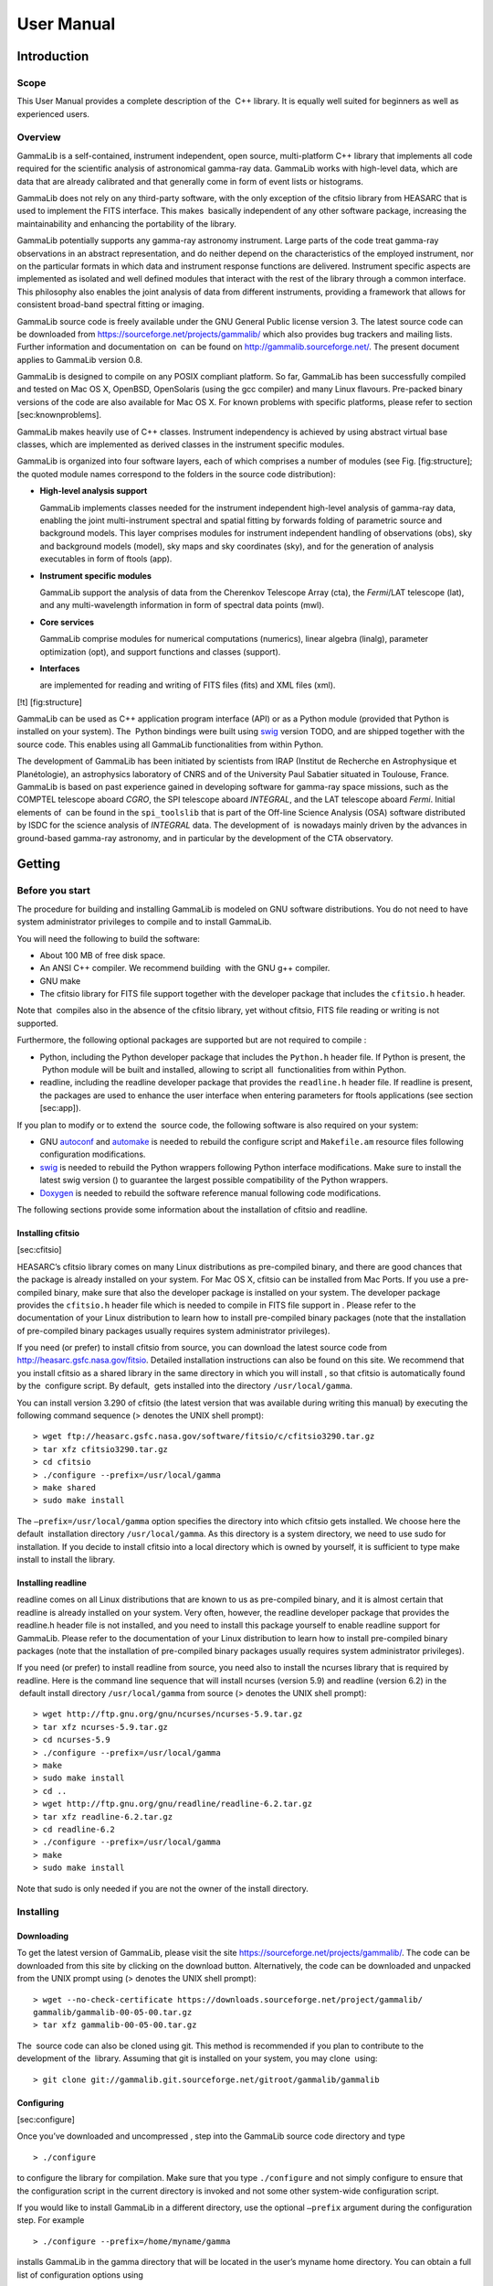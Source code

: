 ===========
User Manual
===========

Introduction
============

Scope
-----

This User Manual provides a complete description of the  C++ library. It
is equally well suited for beginners as well as experienced users.

Overview
--------

GammaLib is a self-contained, instrument independent, open source,
multi-platform C++ library that implements all code required for the
scientific analysis of astronomical gamma-ray data. GammaLib works with
high-level data, which are data that are already calibrated and that
generally come in form of event lists or histograms.

GammaLib does not rely on any third-party software, with the only exception of
the cfitsio library from HEASARC that is used to implement the FITS
interface. This makes  basically independent of any other software
package, increasing the maintainability and enhancing the portability of
the library.

GammaLib potentially supports any gamma-ray astronomy instrument. Large parts of
the code treat gamma-ray observations in an abstract representation, and
do neither depend on the characteristics of the employed instrument, nor
on the particular formats in which data and instrument response
functions are delivered. Instrument specific aspects are implemented as
isolated and well defined modules that interact with the rest of the
library through a common interface. This philosophy also enables the
joint analysis of data from different instruments, providing a framework
that allows for consistent broad-band spectral fitting or imaging.

GammaLib source code is freely available under the GNU General Public license
version 3. The latest source code can be downloaded from
https://sourceforge.net/projects/gammalib/ which also provides bug
trackers and mailing lists. Further information and documentation on
 can be found on http://gammalib.sourceforge.net/. The present document
applies to GammaLib version 0.8.

GammaLib is designed to compile on any POSIX compliant platform. So far, GammaLib has
been successfully compiled and tested on Mac OS X, OpenBSD, OpenSolaris
(using the gcc compiler) and many Linux flavours. Pre-packed binary
versions of the code are also available for Mac OS X. For known problems
with specific platforms, please refer to section [sec:knownproblems].

GammaLib makes heavily use of C++ classes. Instrument independency is achieved
by using abstract virtual base classes, which are implemented as derived
classes in the instrument specific modules.

GammaLib is organized into four software layers, each of which comprises a
number of modules (see Fig. [fig:structure]; the quoted module names
correspond to the folders in the source code distribution):

-  **High-level analysis support**

   GammaLib implements classes needed for the instrument independent high-level
   analysis of gamma-ray data, enabling the joint multi-instrument
   spectral and spatial fitting by forwards folding of parametric source
   and background models. This layer comprises modules for instrument
   independent handling of observations (obs), sky and background models
   (model), sky maps and sky coordinates (sky), and for the generation
   of analysis executables in form of ftools (app).

-  **Instrument specific modules**

   GammaLib support the analysis of data from the Cherenkov Telescope Array
   (cta), the *Fermi*/LAT telescope (lat), and any multi-wavelength
   information in form of spectral data points (mwl).

-  **Core services**

   GammaLib comprise modules for numerical computations (numerics), linear
   algebra (linalg), parameter optimization (opt), and support functions
   and classes (support).

-  **Interfaces**

   are implemented for reading and writing of FITS files (fits) and XML
   files (xml).

[!t] [fig:structure]

GammaLib can be used as C++ application program interface (API) or as a Python
module (provided that Python is installed on your system). The  Python
bindings were built using `swig <http://www.swig.org/>`_ version TODO, and are
shipped together with the source code. This enables using all
GammaLib functionalities from within Python.

The development of GammaLib has been initiated by scientists from IRAP (Institut
de Recherche en Astrophysique et Planétologie), an astrophysics
laboratory of CNRS and of the University Paul Sabatier situated in
Toulouse, France. GammaLib is based on past experience gained in developing
software for gamma-ray space missions, such as the COMPTEL telescope
aboard *CGRO*, the SPI telescope aboard *INTEGRAL*, and the LAT
telescope aboard *Fermi*. Initial elements of  can be found in the
``spi_toolslib`` that is part of the Off-line Science Analysis (OSA)
software distributed by ISDC for the science analysis of *INTEGRAL*
data. The development of  is nowadays mainly driven by the advances in
ground-based gamma-ray astronomy, and in particular by the development
of the CTA observatory.

Getting
=======

Before you start
----------------

The procedure for building and installing GammaLib is modeled on GNU software
distributions. You do not need to have system administrator privileges
to compile and to install GammaLib.

You will need the following to build the software:

-  About 100 MB of free disk space.

-  An ANSI C++ compiler. We recommend building  with the GNU g++
   compiler.

-  GNU make

-  The cfitsio library for FITS file support together with the developer
   package that includes the ``cfitsio.h`` header.

Note that  compiles also in the absence of the cfitsio library, yet
without cfitsio, FITS file reading or writing is not supported.

Furthermore, the following optional packages are supported but are not
required to compile :

-  Python, including the Python developer package that includes the
   ``Python.h`` header file. If Python is present, the  Python module will
   be built and installed, allowing to script all  functionalities from
   within Python.

-  readline, including the readline developer package that provides the
   ``readline.h`` header file. If readline is present, the packages are used
   to enhance the user interface when entering parameters for ftools
   applications (see section [sec:app]).

If you plan to modify or to extend the  source code, the following
software is also required on your system:

-  GNU `autoconf <http://www.gnu.org/software/autoconf/>`_ and `automake
   <http://www.gnu.org/software/automake/>`_ is needed to rebuild the
   configure script and ``Makefile.am`` resource files following
   configuration modifications.

-  `swig <http://www.swig.org/>`_ is needed to rebuild the Python wrappers
   following Python interface modifications. Make sure to install the
   latest swig version () to guarantee the largest possible
   compatibility of the Python wrappers.

-  `Doxygen <http://www.doxygen.org/>`_ is needed to rebuild the software
   reference manual following code modifications.

The following sections provide some information about the installation
of cfitsio and readline.

Installing cfitsio
~~~~~~~~~~~~~~~~~~

[sec:cfitsio]

HEASARC’s cfitsio library comes on many Linux distributions as
pre-compiled binary, and there are good chances that the package is
already installed on your system. For Mac OS X, cfitsio can be installed
from Mac Ports. If you use a pre-compiled binary, make sure that also
the developer package is installed on your system. The developer package
provides the ``cfitsio.h`` header file which is needed to compile in FITS
file support in . Please refer to the documentation of your Linux
distribution to learn how to install pre-compiled binary packages (note
that the installation of pre-compiled binary packages usually requires
system administrator privileges).

If you need (or prefer) to install cfitsio from source, you can download
the latest source code from http://heasarc.gsfc.nasa.gov/fitsio.
Detailed installation instructions can also be found on this site. We
recommend that you install cfitsio as a shared library in the same
directory in which you will install , so that cfitsio is automatically
found by the  configure script. By default,  gets installed into the
directory ``/usr/local/gamma``.

You can install version 3.290 of cfitsio (the latest version that was
available during writing this manual) by executing the following command
sequence (> denotes the UNIX shell prompt)::

    > wget ftp://heasarc.gsfc.nasa.gov/software/fitsio/c/cfitsio3290.tar.gz
    > tar xfz cfitsio3290.tar.gz
    > cd cfitsio
    > ./configure --prefix=/usr/local/gamma
    > make shared
    > sudo make install

The ``–prefix=/usr/local/gamma`` option specifies the directory into which
cfitsio gets installed. We choose here the default  installation
directory ``/usr/local/gamma``. As this directory is a system directory, we
need to use sudo for installation. If you decide to install cfitsio into
a local directory which is owned by yourself, it is sufficient to type
make install to install the library.

Installing readline
~~~~~~~~~~~~~~~~~~~

readline comes on all Linux distributions that are known to us as pre-compiled
binary, and it is almost certain that readline is already installed on
your system. Very often, however, the readline developer package that
provides the readline.h header file is not installed, and you need to
install this package yourself to enable readline support for GammaLib. Please
refer to the documentation of your Linux distribution to learn how to
install pre-compiled binary packages (note that the installation of
pre-compiled binary packages usually requires system administrator
privileges).

If you need (or prefer) to install readline from source, you need also
to install the ncurses library that is required by readline. Here is the
command line sequence that will install ncurses (version 5.9) and
readline (version 6.2) in the  default install directory
``/usr/local/gamma`` from source (> denotes the UNIX shell prompt)::

    > wget http://ftp.gnu.org/gnu/ncurses/ncurses-5.9.tar.gz
    > tar xfz ncurses-5.9.tar.gz
    > cd ncurses-5.9
    > ./configure --prefix=/usr/local/gamma
    > make
    > sudo make install
    > cd ..
    > wget http://ftp.gnu.org/gnu/readline/readline-6.2.tar.gz
    > tar xfz readline-6.2.tar.gz
    > cd readline-6.2
    > ./configure --prefix=/usr/local/gamma
    > make
    > sudo make install

Note that sudo is only needed if you are not the owner of the install
directory.

Installing
----------

Downloading
~~~~~~~~~~~

To get the latest version of GammaLib, please visit the site
https://sourceforge.net/projects/gammalib/. The code can be downloaded
from this site by clicking on the download button. Alternatively, the
code can be downloaded and unpacked from the UNIX prompt using (>
denotes the UNIX shell prompt)::

    > wget --no-check-certificate https://downloads.sourceforge.net/project/gammalib/
    gammalib/gammalib-00-05-00.tar.gz
    > tar xfz gammalib-00-05-00.tar.gz

The  source code can also be cloned using git. This method is
recommended if you plan to contribute to the development of the
 library. Assuming that git is installed on your system, you may clone
 using::

    > git clone git://gammalib.git.sourceforge.net/gitroot/gammalib/gammalib

Configuring
~~~~~~~~~~~

[sec:configure]

Once you’ve downloaded and uncompressed , step into the GammaLib source code
directory and type ::

    > ./configure

to configure the library for compilation. Make sure that you type
``./configure`` and not simply configure to ensure that the configuration
script in the current directory is invoked and not some other
system-wide configuration script.

If you would like to install GammaLib in a different directory, use the optional
``–prefix`` argument during the configuration step. For example ::

    > ./configure --prefix=/home/myname/gamma

installs GammaLib in the gamma directory that will be located in the user’s
myname home directory. You can obtain a full list of configuration
options using ::

    > ./configure --help

If configuration was successful, the script will terminate with printing
information about the configuration. This information is important in
case that you encounter installation problems, and may help you to
diagnose the problems. The typical output that you may see is as
follows::

      GammaLib configuration summary
      ==============================
      * FITS I/O support             (yes)   /usr/local/gamma/lib /usr/local/gamma/include
      * Readline support             (yes)    
      * Ncurses support              (yes)   
      * Python                       (yes)
      * Python.h                     (yes)
      * swig                         (yes)
      * Make Python bindings         (yes)
      * Multiwavelength interface    (yes)
      * Fermi-LAT interface          (yes)
      * CTA interface                (yes)
      * Doxygen                      (yes)   /usr/local/bin/doxygen
      * Perform NaN/Inf checks       (yes)   (default)
      * Perform range checking       (yes)   (default)
      * Optimize memory usage        (yes)   (default)
      - Compile in debug code        (no)    (default)
      - Enable code for profiling    (no)    (default)

The script informs whether cfitsio has been found (and eventually also
gives the directories in which the cfitsio library and the header file
resides), whether readline and ncurses have been found, and whether
Python including the Python.h header file is available. Although none of
these items is mandatory, we highly recommend to install cfitsio to
support FITS file reading and writing (see section [sec:cfitsio]), and
to install Python to enable GammaLib scripting.

If cfitsio is installed on your system but not found by the configure
script, it may be located in a directory that is not known to the
configure script. By default, configure will search for cfitsio (in the
given order) in the  install directory, in all standard paths (e.g.
``/usr/lib``, ``/usr/local/lib``, ...), and in some system specific locations,
including ``/opt/local/lib`` for Mac OS X. Assuming that you installed
cfitsio on your system in the directory ``/home/myname/cfitsio``, you may
explicitly specify this location to configure using the ``LDFLAGS`` and
``CPPFLAGS`` environment variables::

    > ./configure LDFLAGS=-L/home/myname/cfitsio/lib CPPFLAGS=-I/home/myname/cfitsio/include

Here, ``LDFLAGS`` specifies the path where the shared cfitsio library is
located, while ``CPPFLAGS`` specifies the path where the ``cfitsio.h`` header
file is located. Note that ``-L`` has to prefix the library path and that ``-I``
has to prefix the header file path. With the same method, you may
specify any non-standard location for the readline and ncurses
libraries.

The configuration script also checks for the presence of swig, which is
used for building the Python wrapper files. Normally, swig is not needed
to create the Python bindings as the necessary wrapper files are shipped
with the  source code. If you plan, however, to modify or to extend the
Python interface, you will need swig to rebuild the Python wrappers
following changes to the interface.

The configuration summary informs also about all instrument dependent
interfaces that will be compiled into the GammaLib library. By default, all
available interfaces (multi-wavelength, *Fermi*-LAT, and CTA) will be
compiled into . If you wish to disable a particular interface, you may
use the configure options ``–without-mwl``, ``–without-lat``, or ``–without-cta``.
For example, ::

    > ./configure --without-mwl --without-lat

will compile GammaLib without the multi-wavelength and the *Fermi*-LAT
interfaces. In this case, only CTA data analysis will be supported.

GammaLib uses `Doxygen <http://www.doxygen.org/>`_ for code documentation, and the
latest  reference manual can be found at
http://gammalib.sourceforge.net/doxygen/. In case that you want to
install the reference manual also locally on your machine, Doxygen is
needed to create the reference manual from the source code. Doxygen is
also needed if you plan to modify or extend the  library to allow
rebuilding the reference documentation after changes. Please read see
section [sec:doxygen] to learn how to build and to install the reference
manual locally.

Finally, there exist a number of options that define how exactly GammaLib will
be compiled.

Several methods are able to detect invalid floating point values (either
``NaN`` or ``Inf``), and by default, these checks will be compiled in the
library to track numerical problems. If you want to disable these
checks, you may specify the ``–disable-nan-check`` option during
configuration.

Range checking is performed by default on all indices that are provided
to methods or operators (such as vector or matrix element indices, sky
pixels, event indices, etc.), at the expense of a small speed penalty
that arises from these verifications. You may disable these range
checkings by specifying the ``–disable-range-check`` option during
configuration.

In a few places there exists a trade-off between speed and memory
requirements, and a choice has to be made whether faster execution or
smaller memory allocation should be preferred. By default, smaller
memory allocation is preferred by , but if you are not concerned about
memory allocation you may specify the ``–disable-small-memory`` option
during configuration to speed up the code.

If you develop code for  you may be interested in adding some special
debugging code, and this debugging code can be compiled in the library
by specifying the ``–enable-debug`` option during configuration. By default,
no debugging code will be added to .

Another developer option concerns profiling, which may be of interest to
optimize the execution time of your code. If you would like to add
profiling information to the code (which will be at the expense of
execution time), you may specify the ``–enable-profiling`` option during
configuration, which adds the ``-pg`` flags to the compiler. By default,
profiling is disabled for GammaLib.

Mac OS X options
^^^^^^^^^^^^^^^^

The Mac OS X environment is special in that it supports different CPU
architectures (intel, ppc) and different addressing schemes (32-bit and
64-bit). To cope with different system versions and architectures, you
can build a universal binary by using the option ::

    > ./configure --enable-universalsdk[=PATH]

The optional argument ``PATH`` specifies which OSX SDK should be used to
perform the build. By default, the SDK ``/Developer/SDKs/MacOSX.10.4u.sdk``
is used. If you want to build a universal binary on Mac OS X 10.5 or
higher, and in particular if you build 64-bit code, you have to specify
``–enable-universalsdk=/``.

A second option (which is only valid in combination with the
``–enable-universalsdk``) allows to specify the kind of universal build that
should be created::

    > ./configure --enable-universalsdk[=PATH] --with-univeral-archs=VALUE

Possible options for ``VALUE`` are: ``32-bit``, ``3-way``, ``intel``, or ``all``. By
default, a 32-bit build will be made.

These options are in particular needed if your Python architecture
differs from the default architecture of your system. To examine the
Python architecture you may type::

    > file `which python`

which will return the architectures that are compiled in the Python
executable::

      i386     32-bit intel
      ppc      32-bit powerpc
      ppc64    64-bit powerpc
      x86_64   64-bit intel

If Python is 32-bit (``ppc``, ``i386``) but the compiler produces by default
64-bit code (``ppc64``, ``x86_64``), the Python module will not work. Using ::

    > ./configure --enable-universalsdk=/

will force a universal 32-bit build which creates code for ``ppc`` and ``i386``
architectures. If on the other hand Python is 64-bit (``ppc64``, ``x86_64``)
but the compiler produces by default 32-bit code (``ppc``, ``i386``), the option ::

    > ./configure --enable-universalsdk=/ --with-univeral-archs=3-way

will generate a universal build which contains 32-bit and 64-bit code.

Building
~~~~~~~~

Once configured you can build  by typing ::

    > make

This compiles all GammaLib code, including the Python wrappers, and builds the
dynamic library and Python module.

GammaLib building can profit from multi-processor or multi-core machines by
performing parallel compilation of source code within the modules. You
can enable this feature by typing ::

    > make -j<n>

where ``<n>`` is a number that should be twice the number of cores or
processors that are available on your machine.

In case that you rebuild  after changing the configuration, we recommend
to clean the directory from any former build by typing ::

    > make clean

prior to make. This will remove all existing object and library files
from the source code directory, allowing for a fresh clean build of the
library.

Testing
~~~~~~~

GammaLib comes with an extensive unit test that allows to validate the library
prior to installation. **We highly recommend to run this unit test
before installing the library (see section [sec:install]).**

To run the unit test type::

    > make check

This will start a test of all GammaLib modules by using dedicated executables
which will print some progress and success information into the
terminal. After completion of all tests (and assuming that all
instrument dependent modules are enabled), you should see the following
message in your terminal::

    ===================
    All 15 tests passed
    ===================

Installing
~~~~~~~~~~

[sec:install]

GammaLib is finally installed by typing ::

    > sudo make install

By default,  is installed in the system directory ``/usr/local/gamma``,
hence sudo needs to be prepended to enable writing in a system-level
directory. If you install GammaLib, however, in a local directory of which you
are the owner, or if you install GammaLib under root, you may simply specify
make install to initiate the installation process.

The installation step will copy all necessary files into the
installation directory. Information will be copied in the following
subdirectories:

-  ``bin`` contains GammaLib environment configuration scripts (see section
   [sec:environment])

-  ``include`` contains GammaLib header files (subdirectory gammalib)

-  ``lib`` contains the GammaLib library and Python module

-  ``share`` contains addition GammaLib information, such as a calibration database
   (subdirectory ``caldb``), documentation (subdirectory ``doc``), and Python
   interface definition files (subdirectory ``gammalib/swig``)

Setting up the  environment
~~~~~~~~~~~~~~~~~~~~~~~~~~~

[sec:environment]

Before using GammaLib you have to setup some environment variables. This will be
done automatically by an initialisation script that has been installed
in the bin subdirectory of the install directory. Assuming that you have
installed GammaLib in the default directory ``/usr/local/gamma`` you need to
add the following to your ``$HOME/.bashrc`` or ``$HOME/.profile`` script on a
Linux machine::

    export GAMMALIB=/usr/local/gamma
    source $GAMMALIB/bin/gammalib-init.sh

If you use C shell or a variant then add the following to your
``$HOME/.cshrc`` or ``$HOME/.tcshrc`` script::

    setenv GAMMALIB /usr/local/gamma
    source $GAMMALIB/bin/gammalib-init.csh

You then have to source your initialisation script by typing (for
example) ::

    > source $HOME/.bashrc

and all environment variables are set correctly to use  properly.

Generating the reference documentation
~~~~~~~~~~~~~~~~~~~~~~~~~~~~~~~~~~~~~~

[sec:doxygen]

The reference documentation for  is generated directly from the source
code using the `Doxygen <http://www.doxygen.org/>`_ documentation system.
The latest GammaLib reference manual can be found at
http://gammalib.sourceforge.net/doxygen/.

The reference documentation is not shipped together with the source code
as this would considerably increase the size of the tarball. In case
that you want to install the reference manual also locally on your
machine, you first have to create the documentation using Doxygen.

Assuming that Doxygen is available on your machine (see section
[sec:configure]) you can create the reference documentation by typing ::

    > make doxygen

Once created, you can install the reference manual by typing ::

    > sudo make doxygen-install

By default, GammaLib is installed in the system directory ``/usr/local/gamma``,
hence sudo needs to be prepended to enable writing in a system-level
directory. If you install , however, in a local directory of which you
are the owner, or if you install  under root, you may simply specify
make install to initiate the installation process.

The reference manual will be installed in form of web-browsable HTML
files into the folder ::

      /usr/local/gamma/share/doc/gammalib/html/doxygen

You can access all web-based GammaLib documentation locally using
``file:///usr/local/gamma/share/doc/gammalib/html/index.html`` (assuming
that the  library has been installed in the default directory
``/usr/local/gamma``).

In addition, the reference manual will also be available as man pages
that will be installed into ::

      /usr/local/gamma/share/doc/gammalib/man

To access for example the information for the ``GApplication`` class, you
can type ::

    > man GApplication

which then returns the synopsis and detailed documentation for the
requested class.

Getting support
---------------

Any question, bug report, or suggested enhancement related to  should be
submitted via the Tracker on https://sourceforge.net/projects/gammalib/
or by sending an e-mail to the mailing list.

Known problems
--------------

[sec:knownproblems]

Mac OS X 10.7 (Lion) replaces the GNU g++ compiler by the clang compiler
(http://clang.llvm.org/).  compiles successfully on this compiler, but
it appears that exceptions thrown by  are not correctly catched by the
application linking GammaLib. This seems to be a bug (or a feature) of the clang
compiler.

Getting started with GammaLib
=============================

A quick  tutorial
-----------------

Using  from Python
------------------

Programming guidelines
----------------------

Frequently asked questions
--------------------------

GammaLib modules
================

What is in this section?
------------------------

This section provides an overview over all GammaLib modules and their C++
classes, with particular emphasis on the relation between the classes
and their basic functionalities. It describes the purpose of all C++
classes and their primary usage, as well as their underlying
arithmetics. However, we do not provide a detailed description of the
interface and the inner workings of each C++ class. This information is
provided in the reference documentation, which can be found online at
http://gammalib.sourceforge.net/doxygen/, or which can be installed
locally on your machine (see section [sec:doxygen]).

Each  module is presented in a dedicated section, following the overview
shown in Fig. [fig:structure] from the top-left to the bottom right.
Instrument specific modules are described in a dedicated chapter (see
chapter [sec:inst]). All C++ classes of a module and their relations are
illustrated using a UML diagram.

To explain how to read such a diagram, we show an example for five
fictive classes in Fig. [fig:umltemplate]. Our example shows a container
class that contains an arbitrary number of elements which are realized
by an abstract base class. Names of abstract base classes are indicated
in *italic* to highlight the fact that such classes can not be
instantiated. The possible number of elements that may be held by the
container (in this case any number) is indicated by the cardinality
0..\* situated next to the abstract base class. Our example shows also
two derived classes that inherit from the abstract base class. The
second derived class is associated with a single element of some other
class, indicated by the cardinality 1 next to the class. This other
class is not part of the actual module, and is thus shown in grey with a
dotted boundary.

[!h] [fig:umltemplate]

Observation handling (obs)
--------------------------

[sec:obs]

Overview
~~~~~~~~

Figure [fig:umlobs] present an overview over the C++ classes of the obs
module and their relations.

[!h] [fig:umlobs]

The central C++ class of the obs module is the abstract base class
``GObservation`` which defines the instrument-independent interface for a
gamma-ray observation. A gamma-ray observation is defined for a single
specific instrument, and describes a time period during which the
instrument is in a given stable configuration that can be characterized
by a single specific response function. Each gamma-ray observation is
composed of events, a response function and a pointing.

Observations are collected in the C++ container class ``GObservations``
which is composed of a list of ``GObservation`` elements (the list is of
arbitrary length; an empty list is a valid state of the ``GObservations``
class). The observation container is furthermore composed of a ``GModels``
model container class that holds a list of models used to describe the
event distributions of the observations (see section [sec:model]). The
``GObservations`` class presents the central element of all scientific data
analyses, as it combines all data and all models in a single entity.

Instrument specific implementations of ``GObservation`` objects are
registered in the C++ registry class ``GObservationRegistry`` which
statically collects one instance of each instrument-specific observation
class that is available in  (see section [sec:registry] for a general
description of registry classes).

The instrument response for a given observation is defined by the
abstract base class ``GResponse``. This class is composed of the C++ class
``GCaldb`` which implements the calibration data base that is required to
compute the response function for a given instrument and observation.
``GCaldb`` supports the HEASARC CALDB format
(http://heasarc.nasa.gov/docs/heasarc/caldb/), but is sufficiently
general to support also other formats (see section [sec:caldb] to learn
how to setup and to use a calibration database).

The pointing for a given observation is defined by the abstract base
class ``GPointing``. This class is composed of the C++ class ``GSkyDir`` which
implements a sky direction, which is a position on the celestial sphere
(``GSkyDir`` returns the position in equatorial and galactic coordinates).
Note that the pointing needs not to be fixed during the observation but
may evolve with time. In this case, the sky direction returned by
``GPointing`` will explicitly depend on time.

The events for a given observation are defined by the abstract base
class ``GEvents``. This class is composed of the C++ classes ``GGti`` and
``GEbounds``. ``GGti`` implements so called *Good Time Intervals*, which defines
the time period(s) during which the data were taken (see section
[sec:time]). ``GEbounds`` implements so called *Energy Boundaries*, which
define the energy intervals that are covered by the data (see section
[sec:energy]).

``GEvents`` is also a container for the individual events, implemented by the
abstract ``GEvent`` base class.  distinguishes two types of events: event
atoms, which are individual events, and event bins, which are
collections of events with similar properties. Event atoms are
implemented by the abstract base class ```GEventAtom``, while event bins are
implemented by the abstract base class ``GEventBin``. Both classes derive
from the abstract ``GEvent`` base class.

Each event type has it’s own container class, which derives from the
abstract ``GEvents`` base class. Event atoms are collected by the abstract
``GEventList`` base class, while event bins are collected by the abstract
``GEventCube`` base class. The ``GEventList`` class contains an instance of the
abstract ``GRoi`` base class.

Describing observations using XML
~~~~~~~~~~~~~~~~~~~~~~~~~~~~~~~~~

[sec:obsxml]

TBW: Describe the observation XML format, and show how to handle
observations using this format.

Handling the instrument response
~~~~~~~~~~~~~~~~~~~~~~~~~~~~~~~~

[sec:response]

TBW: Describe how the instrument response is handled and what the
general interfaces are. Note that the deadtime correction is taken into
account in the ``GResponse::irf``, ``GResponse::npred``, and ``GResponse::mc``
methods.

Setting up and using a calibration database
~~~~~~~~~~~~~~~~~~~~~~~~~~~~~~~~~~~~~~~~~~~

[sec:caldb]

TBW: Describe how to setup and how to use a calibration database.

Times in
~~~~~~~~

[sec:time]

TBW: Describe how times are implemented in GammaLib. This section should also
handle GTIs.

Energies in
~~~~~~~~~~~

[sec:energy]

TBW: Describe how energies are implemented in GammaLib. Mention that the
internal energy is MeV. This section should also handle EBOUNDS.

Regions of Interest
~~~~~~~~~~~~~~~~~~~

[sec:roi]

TBW: Describe what a ROI is and why this is needed (unbinned analysis).

Model handling (model)
----------------------

[sec:model]

Sky maps and sky coordinates (sky)
----------------------------------

[sec:sky]

Creation of ftools applications (app)
-------------------------------------

[sec:app]

Numerical methods (numerics)
----------------------------

[sec:numerics]

Linear algebra (linalg)
-----------------------

[sec:linalg]

Optimizers (opt)
----------------

[sec:opt]

Support functions and classes (support)
---------------------------------------

[sec:support]

FITS file interface (fits)
--------------------------

[sec:fits]

XML file interface (xml)
------------------------

[sec:xml]

Instrument-specific interfaces
==============================

[sec:inst]

CTA interface (cta)
-------------------

[sec:cta]

*Fermi*-LAT interface (cta)
---------------------------

[sec:lat]

Multi-wavelength interface (mwl)
--------------------------------

[sec:mwl]

Under the hood
==============

Registry classes
----------------

[sec:registry]

TBW: Describe what a registry class is.

Users manual
============

This section provides a detailed list ...

Linear algebra
--------------

Vectors
~~~~~~~

General
^^^^^^^

A vector is a one-dimensional array of successive double type values.
Vectors are handled in  by GVector objects. On construction, the
dimension of the vector has to be specified. In other words

.. code-block:: cpp
 
     GVector vector;                        // WRONG: constructor needs dimension

is not allowed. The minimum dimension of a vector is 1, i.e. there is no
such thing like an empty vector:

.. code-block:: cpp

     GVector vector(0);                     // WRONG: empty vector not allowed

The correct allocation of a vector is done using

.. code-block:: cpp

     GVector vector(10);                    // Allocates a vector with 10 elements

On allocation, all elements of a vector are set to 0. Vectors may also
be allocated by copying from another vector

.. code-block:: cpp

     GVector vector(10);                    // Allocates a vector with 10 elements
     GVector another = vector;              // Allocates another vector with 10 elements

or by using

.. code-block:: cpp

     GVector vector = GVector(10);          // Allocates a vector with 10 elements

Vector elements are accessed using the ``( )`` operator:

.. code-block:: cpp

     GVector vector(10);                    // Allocates a vector with 10 elements
     for (int i = 0; i < 10; ++i)
       vector(i) = (i+1)*10.0;              // Set elements 10, 20, ..., 100
     for (int i = 0; i < 10; ++i)
       cout << vector(i) << endl;           // Dump all elements, one by row 

The content of a vector may also be dumped using

.. code-block:: cpp

     cout << vector << endl;                // Dump entire vector

which in the above example will put the sequence ::

     10 20 30 40 50 60 70 80 90 100

on the screen.

Vector arithmetics
^^^^^^^^^^^^^^^^^^

Vectors can be very much handled like double type variables with the
difference that operations are performed on each element of the vector.
The complete list of fundamental vector operators is:

.. code-block:: cpp

     c = a + b;                             // Vector + Vector addition
     c = a + s;                             // Vector + Scalar addition
     c = s + b;                             // Scalar + Vector addition
     c = a - b;                             // Vector - Vector subtraction
     c = a - s;                             // Vector - Scalar subtraction
     c = s - b;                             // Scalar - Vector subtraction
     s = a * b;                             // Vector * Vector multiplication (dot product)
     c = a * s;                             // Vector * Scalar multiplication
     c = s * b;                             // Scalar * Vector multiplication
     c = a / s;                             // Vector * Scalar division

where ``a``, ``b`` and ``c`` are of type ``GVector`` and ``s`` is of type ``double``. Note in
particular the combination of ``GVector`` and double type objects in
addition, subtraction, multiplication and division. In these cases the
specified operation is applied to each of the vector elements. It is
also obvious that only vector of identicial dimension can occur in
vector operations. Dimension errors can be catched by the try - catch
functionality

.. code-block:: cpp

     try {
       GVector a(10);                       
       GVector b(11);
       GVector c = a + b;                   // WRONG: Vectors have incompatible dimensions
     }
     catch (GVector::vector_mismatch &e) {
       cout << e.what() << endl;            // Dimension exception is catched here
       throw;
     }

Further vector operations are

.. code-block:: cpp

     c = a;                                 // Vector assignment
     c = s;                                 // Scalar assignment
     s = c(index);                          // Vector element access
     c += a;                                // c = c + a;
     c -= a;                                // c = c - a;
     c += s;                                // c = c + s;
     c -= s;                                // c = c - s;
     c *= s;                                // c = c * s;
     c /= s;                                // c = c / s;
     c = -a;                                // Vector negation

Finally, the comparison operators

.. code-block:: cpp

     int equal   = (a == b);                // True if all elements equal
     int unequal = (a != b);                // True if at least one elements unequal

allow to compare all elements of a vector. If all elements are
identical, the ``==`` operator returns ``true``, otherwise ``false``. If at least
one element differs, the ``!=`` operator returns ``true``, is all elements are
identical it returns ``false``.

In addition to the operators, the following mathematical functions can
be applied to vectors::

        acos         atan         exp          sin          tanh
        acosh        atanh        fabs         sinh
        asin         cos          log          sqrt
        asinh        cosh         log10        tan

Again, these functions should be understood to be applied element wise.
They all take a vector as argument and produce a vector as result. For
example

.. code-block:: cpp

     c = sin(a);

attributes the sine of each element of vector a to vector ``c``. Additional
implemented functions are

.. code-block:: cpp

     c = cross(a, b);                       // Vector cross product (for 3d only)
     s = norm(a);                           // Vector norm |a|
     s = min(a);                            // Minimum element of vector
     s = max(a);                            // Maximum element of vector
     s = sum(a);                            // Sum of vector elements

Finally, a small number of vector methods have been implemented:

.. code-block:: cpp

     int n = a.size();                      // Returns dimension of vector
     int n = a.non_zeros();                 // Returns number of non-zero elements in vector

Matrixes
~~~~~~~~

General
^^^^^^^

A matrix is a two-dimensional array of double type values, arranged in
rows and columns. Matrixes are handled in  by ``GMatrix`` objects and the
derived classes ``GSymMatrix`` and ``GSparseMatrix`` (see section
[sec:matrix:storage]). On construction, the dimension of the matrix has
to be specified

.. code-block:: cpp

     GMatrix matrix(10,20);                 // Allocates 10 rows and 20 columns

Similar to vectors, there is no such thing as a matrix without
dimensions in GammaLib.

Matrix storage classes
^^^^^^^^^^^^^^^^^^^^^^

[sec:matrix:storage]

In the most general case, the rows and columns of a matrix are stored in
a continuous array of :math:`{\tt rows} \times {\tt columns}` memory
locations. This storage type is referred to as a *full matrix*, and is
implemented by the class ``GMatrix``. Operations on full matrixes are in
general relatively fast, but memory requirements may be important to
hold all the elements. In general matrixes are stored by  column-wise
(or in column-major format). For example, the matrix ::

        1  2  3  4  5
        6  7  8  9 10
       11 12 13 14 15 

is stored in memory as ::

        |  1  6 11 |  2  7 12 |  3  8 13 |  4  9 14 |  5 10 15 |

Many physical or mathematical problems treat with a subclass of matrixes
that is symmetric, i.e. for which the element (row,col) is identical to
the element (col,row). In this case, the duplicated elements need not to
be stored. The derived class ``GSymMatrix`` implements such a storage type.
``GSymMatrix`` stores the lower-left triangle of the matrix in column-major
format. For illustration, the matrix ::

        1  2  3  4
        2  5  6  7
        3  6  8  9
        4  7  9 10

is stored in memory as ::

        |  1  2  3  4 |  5  6  7 |  8  9 | 10 |

This divides the storage requirements to hold the matrix elements by
almost a factor of two.

Finally, quite often one has to deal with matrixes that contain a large
number of zeros. Such matrixes are called *sparse matrixes*. If only the
non-zero elements of a sparse matrix are stored the memory requirements
are considerably reduced. This goes however at the expense of matrix
element access, which has become now more complex. In particular,
filling efficiently a sparse matrix is a non-trivial problem (see
section [sec:matrix:filling]). Sparse matrix storage is implemented in
 by the derived class ``GSparseMatrix``. A ``GSparseMatrix`` object contains
three one-dimensional arrays to store the matrix elements: a double type
array that contains in continuous column-major order all non-zero
elements, an int type array that contains for each non-zero element the
row number of its location, and an int type array that contains the
storage location of the first non-zero element for each matrix column.
To illustrate this storage format, the matrix ::

        1  0  0  7
        2  5  0  0
        3  0  6  0
        4  0  0  8

is stored in memory as ::

        |  1  2  3  4 |  5 |  6 |  7  8 |  Matrix elements
        |  0  1  2  3 |  1 |  2 |  0  3 |  Row indices for all elements
        |  0          |  4 |  5 |  6    |  Storage location of first element of each column

This example is of course not very economic, since the total number of
Bytes used to store the matrix is
:math:`8 \times 8 + (8 + 4) \times 4 = 112` Bytes, while a full
:math:`4 \times 4` matrix is stored in
:math:`(4 \times 4) \times 8 = 128` Bytes (recall: a double type values
takes 8 Bytes, an int type value takes 4 Bytes). For realistic large
systems, however, the gain in memory space can be dramatical.

The usage of the ``GMatrix``, ``GSymMatrix`` and ``GSparseMatrix`` classes is
analoguous in that they implement basically all functions and methods in
an identical way. So from the semantics the user has not to worry about
the storage class. However, matrix element access speeds are not
identical for all storage types, and if performance is an issue (as it
certainly always will be), the user has to consider matrix access more
carefully (see section [sec:matrix:filling]).

Matrix allocation is performed using the constructors:

.. code-block:: cpp

     GMatrix       A(10,20);                // Full 10 x 20 matrix
     GSymMatrix    B(10,10);                // Symmetric 10 x 10 matrix
     GSparseMatrix C(1000,10000);           // Sparse 1000 x 10000 matrix

     GMatrix       A(0,0);                  // WRONG: empty matrix not allowed
     GSymMatrix    B(20,22);                // WRONG: symmetric matrix requested

In the constructor, the first argument specifies the number of rows, the
second the number of columns: ``A(row,column)``. A symmetric matrix needs of
course an equal number of rows and columns. And an empty matrix is not
allowed. All matrix elements are initialised to 0 by the matrix
allocation.

Matrix elements are accessed by the ``A(row,col)`` function, where row and
col start from 0 for the first row or column and run up to the number of
rows or columns minus 1:

.. code-block:: cpp

     for (int row = 0; row < n_rows; ++row) {
       for (int col = 0; col < n_cols; ++col)
         A(row,col) = (row+col)/2.0;        // Set value of matrix element
     }
     ...
     double sum2 = 0.0;
     for (int row = 0; row < n_rows; ++row) {
       for (int col = 0; col < n_cols; ++col)
         sum2 *= A(row,col) * A(row,col);   // Get value of matrix element
     }

The content of a matrix can be visualised using

.. code-block:: cpp

     cout << A << endl;                     // Dump matrix

Matrix arithmetics
^^^^^^^^^^^^^^^^^^

The following description of matrix arithmetics applies to all storage
classes (see section [sec:matrix:storage]). The following matrix
operators have been implemented in

.. code-block:: cpp

     C = A + B;                             // Matrix Matrix addition
     C = A - B;                             // Matrix Matrix subtraction
     C = A * B;                             // Matrix Matrix multiplication
     C = A * v;                             // Matrix Vector multiplication
     C = A * s;                             // Matrix Scalar multiplication
     C = s * A;                             // Scalar Matrix multiplication
     C = A / s;                             // Matrix Scalar division
     C = -A;                                // Negation
     A += B;                                // Matrix inplace addition
     A -= B;                                // Matrix inplace subtraction
     A *= B;                                // Matrix inplace multiplications
     A *= s;                                // Matrix inplace scalar multiplication
     A /= s;                                // Matrix inplace scalar division

The comparison operators

.. code-block:: cpp

     int equal   = (A == B);                // True if all elements equal
     int unequal = (A != B);                // True if at least one elements unequal

allow to compare all elements of a matrix. If all elements are
identical, the ``==`` operator returns ``true``, otherwise ``false``. If at least
one element differs, the ``!=`` operator returns true, is all elements are
identical it returns false.

Matrix methods and functions
^^^^^^^^^^^^^^^^^^^^^^^^^^^^

A number of methods has been implemented to manipulate matrixes. The
method

.. code-block:: cpp

     A.clear();                             // Set all elements to 0

sets all elements to 0. The methods

.. code-block:: cpp

     int rows = A.rows();                   // Returns number of rows in matrix
     int cols = A.cols();                   // Returns number of columns in matrix

provide access to the matrix dimensions, the methods

.. code-block:: cpp

     double sum = A.sum();                  // Sum of all elements in matrix
     double min = A.min();                  // Returns minimum element of matrix
     double max = A.max();                  // Returns maximum element of matrix

inform about some matrix properties. The methods

.. code-block:: cpp

     GVector v_row    = A.extract_row(row); // Puts row in vector
     GVector v_column = A.extract_col(col); // Puts column in vector

extract entire rows and columns from a matrix. Extraction of lower or
upper triangle parts of a matrix into another is performed using

.. code-block:: cpp

     B = A.extract_lower_triangle();        // B holds lower triangle
     B = A.extract_upper_triangle();        // B holds upper triangle

``B`` is of the same storage class as ``A``, except for the case that ``A`` is a
``GSymMatrix`` object. In this case, ``B`` will be a full matrix of type
``GMatrix``.

The methods

.. code-block:: cpp

     A.insert_col(v_col,col);               // Puts vector in column
     A.add_col(v_col,col);                  // Add vector to column

inserts or adds the elements of a vector into a matrix column. Note that
no row insertion routines have been implemented (so far) since they
would be less efficient (recall that all matrix types are stored in
column-major format).

Conversion from one storage type to another is performed using

.. code-block:: cpp

     B = A.convert_to_full();               // Converts A -> GMatrix
     B = A.convert_to_sym();                // Converts A -> GSymMatrix
     B = A.convert_to_sparse();             // Converts A -> GSparseMatrix

Note that ``convert_to_sym()`` can only be applied to a matrix that is
indeed symmetric.

The transpose of a matrix can be obtained by using one of

.. code-block:: cpp

     A.transpose();                         // Transpose method
     B = transpose(A);                      // Transpose function

The absolute value of a matrix is provided by

.. code-block:: cpp

     B = fabs(A);                           // B = |A|

Matrix factorisations
^^^^^^^^^^^^^^^^^^^^^

A general tool of numeric matrix calculs is factorisation.

Solve linear equation ``Ax = b``. Inverse a matrix (by solving successively
``Ax = e``, where ``e`` are the unit vectors for all dimensions).

For symmetric and positive definite matrices the most efficient
factorisation is the Cholesky decomposition. The following code fragment
illustrates the usage:

.. code-block:: cpp

     GMatrix A(n_rows, n_cols};
     GVector x(n_rows};
     GVector b(n_rows};
     ...
     A.cholesky_decompose();                // Perform Cholesky factorisation
     x = A.cholesky_solver(b);              // Solve Ax=b for x

Note that once the function ``A.cholesky_decompose()`` has been applied,
the original matrix content has been replaced by its Cholesky
decomposition. Since the Cholesky decomposition can be performed inplace
(i.e. without the allocation of additional memory to hold the result),
the matrix replacement is most memory economic. In case that the
original matrix should be kept, one may either copy it before into
another ``GMatrix`` object or use the function

.. code-block:: cpp

     GMatrix L = cholesky_decompose(A);
     x = L.cholesky_solver(b);

A symmetric and positive definite matrix can be inverted using the
Cholesky decomposition using

.. code-block:: cpp

     A.cholesky_invert();                   // Inverse matrix using Cholesky fact.

Alternatively, the function

.. code-block:: cpp

     GMatrix A_inv = cholesky_invert(A);

may be used.

The Cholesky decomposition, solver and inversion routines may also be
applied to matrices that contain rows or columns that are filled by
zeros. In this case the functions provide the option to (logically)
compress the matrices by skipping the zero rows and columns during the
calculation.

For compressed matrix Cholesky factorisation, only the non-zero rows and
columns have to be symmetric and positive definite. In particular, the
full matrix may even be non-symmetric.

Sparse matrixes
^^^^^^^^^^^^^^^

The only exception that does not work is

.. code-block:: cpp

     GSparseMatrix A(10,10);
     A(0,0) = A(1,1) = A(2,2) = 1.0;        // WRONG: Cannot assign multiple at once

In this case the value ``1.0`` is only assigned to the last element, i.e.
``A(2,2)``, the other elements will remain ``0``. This feature has to do with
the way how the compiler translates the code and how  implements sparse
matrix filling. ``GSparseMatrix`` provides a pointer for a new element to be
filled. Since there is only one such *fill pointer*, only one element
can be filled at once in a statement. **So it is strongly advised to
avoid multiple matrix element assignment in a single row.** Better write
the above code like

.. code-block:: cpp

     GSparseMatrix A;
     A(0,0) = 1.0;
     A(1,1) = 1.0;
     A(2,2) = 1.0;

This way, element assignment works fine.

Inverting a sparse matrix produces in general a full matrix, so the
inversion function should be used with caution. Note that a full matrix
that is stored in sparse format takes roughly twice the memory than a
normal ``GMatrix`` object. If nevertheless the inverse of a sparse matrix
should be examined, it is recommended to perform the analysis
column-wise

.. code-block:: cpp

     GSparseMatrix A(rows,cols);            // Allocate sparse matrix
     GVector       unit(rows);              // Allocate vector
     ...
     A.cholesky_decompose();                // Factorise matrix

     // Column-wise solving the matrix equation
     for (int col = 0; col < cols; ++col) {
       unit(col) = 1.0;                     // Set unit vector
       GVector x = cholesky_solver(unit);   // Get column x of inverse
       ...
       unit(col) = 0.0;                     // Clear unit vector for next round
     }

Filling sparse matrixes
^^^^^^^^^^^^^^^^^^^^^^^

[sec:matrix:filling]

The filling of a sparse matrix is a tricky issue since the storage of
the elements depends on their distribution in the matrix. If one would
know beforehand this distribution, sparse matrix filling would be easy
and fast. In general, however, the distribution is not known a priori,
and matrix filling may become a quite time consuming task.

If a matrix has to be filled element by element, the access through the
operator

.. code-block:: cpp

     m(row,col) = value;

may be mandatory. In principle, if a new element is inserted into a
matrix a new memory cell has to be allocated for this element, and other
elements may be moved. Memory allocation is quite time consuming, and to
reduce the overhead, ``GSparseMatrix`` can be configured to allocate memory
in bunches. By default, each time more matrix memory is needed,
``GSparseMatrix`` allocates 512 cells at once (or 6144 Bytes since each
element requires a double and a int storage location). If this amount of
memory is not adequat one may change this value by using

.. code-block:: cpp

     m.set_mem_block(size);

where size is the number of matrix elements that should be allocated at
once (corresponding to a total memory of :math:`12 \times {\tt size}`
Bytes).

Alternatively, a matrix may be filled column-wise using the functions

.. code-block:: cpp

     m.insert_col(vector,col);              // Insert a vector in column
     m.add_col(vector,col);                 // Add content of a vector to column

While ``insert_col`` sets the values of column ``col`` (deleting thus any
previously existing entries), ``add_col`` adds the content of vector to all
elements of column col. Using these functions is considerably more rapid
than filling individual values.

Still, if the matrix is big (i.e. several thousands of rows and
columns), filling individual columns may still be slow. To speed-up
dynamical matrix filling, an internal fill-stack has been implemented in
``GSparseMatrix``. Instead of inserting values column-by-column, the columns
are stored in a stack and filled into the matrix once the stack is full.
This reduces the number of dynamic memory allocations to let the matrix
grow as it is built. By default, the internal stack is disabled. The
stack can be enabled and used as follows:

.. code-block:: cpp

     m.stack_init(size, entries);           // Initialise stack
     ...
     m.add_col(vector,col);                 // Add columns
     ...
     m.stack_destroy();                     // Flush and destory stack

The method ``stack_init`` initialises a stack with a number of size
elements and a maximum of entries columns. The larger the values size
and entries are chosen, the more efficient the stack works. The total
amount of memory of the stack can be estimated as
:math:`12 \times {\tt size} + 8 \times {\tt entries}` Bytes. If a rough
estimate of the total number of non-zero elements is available it is
recommended to set size to this value. As a rule of thumb, size should
be at least of the dimension of either the number of rows or the number
of columns of the matrix (take the maximum of both). entries is best set
to the number of columns of the matrix. If memory limits are an issue
smaller values may be set, but if the values are too small, the speed
increase may become negligible (or stack-filling may even become slower
than normal filling).

Stack-filling only works with the method ``add_col``. Note also that
filling sub-sequently the same column leads to stack flushing. In the
code

.. code-block:: cpp

     for (int col = 0; col < 100; ++col) {
       column      = 0.0;                   // Reset column
       column(col) = col;                   // Set column
       m.add_col(column,col);               // Add column
     }   

stack flushing occurs in each loop, and consequently, the stack-filling
approach will be not very efficient (it would probably be even slover
than normal filling). If successive operations are to be performed on
columns, it is better to perform them before adding. The code

.. code-block:: cpp

     column = 0.0;                          // Reset column
     for (int col = 0; col < 100; ++col)
       column(col) = col;                   // Set column
     m.add_col(column,col);                 // Add column

would be far more efficient.

A avoidable overhead occurs for the case that the column to be added is
sparse. The vector may contain many zeros, and ``GSparseMatrix`` has to
filter them out. If the sparsity of the column is known, this overhead
can be avoided by directly passing a compressed array to ``add_col``:

.. code-block:: cpp

     int     number = 5;                    // 5 elements in array
     double* values = new double[number];   // Allocate values
     int*    rows   = new int[number];      // Allocate row index
     ...
     m.stack_init(size, entries);           // Initialise stack
     ...
     for (int i = 0; i < number; ++i) {     // Initialise array
       values[i] = ...                      // ... set values
       rows[i]   = ...                      // ... set row indices
     }
     ...
     m.add_col(values,rows,number,col);     // Add array
     ...
     m.stack_destroy();                     // Flush and destory stack
     ...
     delete [] values;                      // Free array
     delete [] rows;

The method ``add_col`` calls the method ``stack_push_column`` for stack
filling. ``add_col`` is more general than ``stack_push_column`` in that it
decides which of stack- or direct filling is more adequate. In
particular, ``stack_push_column`` may refuse pushing a column onto the
stack if there is not enough space. In that case, ``stack_push_column``
returns a non-zero value that corresponds to the number of non-zero
elements in the vector that should be added. However, it is recommended
to not use ``stack_push_column`` and call instead ``add_col``.

The method ``stack_destroy`` is used to flush and destroy the stack. After
this call the stack memory is liberated. If the stack should be flushed
without destroying it, the method ``stack_flush`` may be used:

.. code-block:: cpp

     m.stack_init(size, entries);           // Initialise stack
     ...
     m.add_col(vector,col);                 // Add columns
     ...
     m.stack_flush();                       // Simply flush stack

Once flushed, the stack can be filled anew.

Note that stack flushing is not automatic! This means, if one trys to
use a matrix for calculs without flushing, the calculs may be wrong.
**If a stack is used for filling, always flush the stack before using
the matrix.**

Glossary
========

-  **cfitsio** (`webpage <http://heasarc.gsfc.nasa.gov/fitsio/>`_)

   Library of C and Fortran subroutines for reading and writing data
   files in FITS data format.

-  **FITS[gloss:fits]** (`webpage <http://fits.gsfc.nasa.gov/>`_)

   Flexible Image Transport System.

-  **FTOOLS** (`webpage <http://heasarc.gsfc.nasa.gov/ftools/>`_)

   Collection of utility programs to create, examine, or modify data
   files in the FITS data format.

-  **GNU** (`webpage <http://www.gnu.org/>`_)

   A free Unix-like operating system.

-  **HEASARC** (`webpage <http://heasarc.gsfc.nasa.gov/>`_)

   High Energy Astrophysics Science Archive Research Center.

-  **Python** (`webpage <http://www.python.org/>`_)

   Dynamic programming language that is used in a wide variety of
   application domains.


